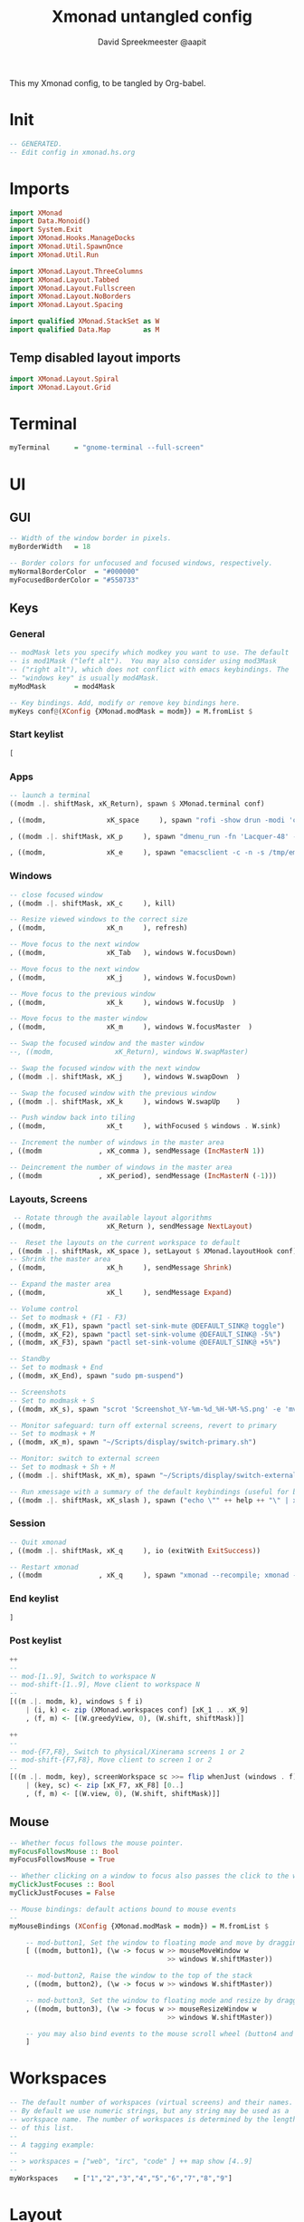 #+title: Xmonad untangled config
#+author: David Spreekmeester @aapit
This my Xmonad config, to be tangled by Org-babel.

* Init
#+BEGIN_SRC haskell :tangle "xmonad.hs"
-- GENERATED.
-- Edit config in xmonad.hs.org
#+END_SRC
* Imports
#+BEGIN_SRC haskell :tangle "xmonad.hs"
import XMonad
import Data.Monoid()
import System.Exit
import XMonad.Hooks.ManageDocks
import XMonad.Util.SpawnOnce
import XMonad.Util.Run

import XMonad.Layout.ThreeColumns
import XMonad.Layout.Tabbed
import XMonad.Layout.Fullscreen
import XMonad.Layout.NoBorders
import XMonad.Layout.Spacing

import qualified XMonad.StackSet as W
import qualified Data.Map        as M
#+END_SRC

** Temp disabled layout imports
#+BEGIN_SRC haskell
import XMonad.Layout.Spiral
import XMonad.Layout.Grid
#+END_SRC
* Terminal
#+BEGIN_SRC haskell :tangle "xmonad.hs"
myTerminal      = "gnome-terminal --full-screen"
#+END_SRC
* UI
** GUI
#+BEGIN_SRC haskell :tangle "xmonad.hs"
-- Width of the window border in pixels.
myBorderWidth   = 18

-- Border colors for unfocused and focused windows, respectively.
myNormalBorderColor  = "#000000"
myFocusedBorderColor = "#550733"
#+END_SRC
** Keys
*** General
#+BEGIN_SRC haskell :tangle "xmonad.hs"
-- modMask lets you specify which modkey you want to use. The default
-- is mod1Mask ("left alt").  You may also consider using mod3Mask
-- ("right alt"), which does not conflict with emacs keybindings. The
-- "windows key" is usually mod4Mask.
myModMask       = mod4Mask

-- Key bindings. Add, modify or remove key bindings here.
myKeys conf@(XConfig {XMonad.modMask = modm}) = M.fromList $
#+END_SRC
*** Start keylist
#+BEGIN_SRC haskell :tangle "xmonad.hs"
    [
#+END_SRC
*** Apps
#+BEGIN_SRC haskell :tangle "xmonad.hs"
    -- launch a terminal
    ((modm .|. shiftMask, xK_Return), spawn $ XMonad.terminal conf)

    , ((modm,               xK_space     ), spawn "rofi -show drun -modi 'combi,ssh,run,drun' -show-icons")

    , ((modm .|. shiftMask, xK_p     ), spawn "dmenu_run -fn 'Lacquer-48' -l 9 -nb '#101014' -nf '#cccccc' -sb '#0B5748' -sf '#B38019'")

    , ((modm,               xK_e     ), spawn "emacsclient -c -n -s /tmp/emacs1000/aapit")
#+END_SRC
*** Windows
#+BEGIN_SRC haskell :tangle "xmonad.hs"
    -- close focused window
    , ((modm .|. shiftMask, xK_c     ), kill)

    -- Resize viewed windows to the correct size
    , ((modm,               xK_n     ), refresh)

    -- Move focus to the next window
    , ((modm,               xK_Tab   ), windows W.focusDown)

    -- Move focus to the next window
    , ((modm,               xK_j     ), windows W.focusDown)

    -- Move focus to the previous window
    , ((modm,               xK_k     ), windows W.focusUp  )

    -- Move focus to the master window
    , ((modm,               xK_m     ), windows W.focusMaster  )

    -- Swap the focused window and the master window
    --, ((modm,               xK_Return), windows W.swapMaster)

    -- Swap the focused window with the next window
    , ((modm .|. shiftMask, xK_j     ), windows W.swapDown  )

    -- Swap the focused window with the previous window
    , ((modm .|. shiftMask, xK_k     ), windows W.swapUp    )

    -- Push window back into tiling
    , ((modm,               xK_t     ), withFocused $ windows . W.sink)

    -- Increment the number of windows in the master area
    , ((modm              , xK_comma ), sendMessage (IncMasterN 1))

    -- Deincrement the number of windows in the master area
    , ((modm              , xK_period), sendMessage (IncMasterN (-1)))

#+END_SRC
*** Layouts, Screens
#+BEGIN_SRC haskell :tangle "xmonad.hs"
     -- Rotate through the available layout algorithms
    , ((modm,               xK_Return ), sendMessage NextLayout)

    --  Reset the layouts on the current workspace to default
    , ((modm .|. shiftMask, xK_space ), setLayout $ XMonad.layoutHook conf)
    -- Shrink the master area
    , ((modm,               xK_h     ), sendMessage Shrink)

    -- Expand the master area
    , ((modm,               xK_l     ), sendMessage Expand)

    -- Volume control
    -- Set to modmask + (F1 - F3)
    , ((modm, xK_F1), spawn "pactl set-sink-mute @DEFAULT_SINK@ toggle")
    , ((modm, xK_F2), spawn "pactl set-sink-volume @DEFAULT_SINK@ -5%")
    , ((modm, xK_F3), spawn "pactl set-sink-volume @DEFAULT_SINK@ +5%")

    -- Standby
    -- Set to modmask + End
    , ((modm, xK_End), spawn "sudo pm-suspend")

    -- Screenshots
    -- Set to modmask + S
    , ((modm, xK_s), spawn "scrot 'Screenshot_%Y-%m-%d_%H-%M-%S.png' -e 'mv $f ~/Screenshots/'")

    -- Monitor safeguard: turn off external screens, revert to primary
    -- Set to modmask + M
    , ((modm, xK_m), spawn "~/Scripts/display/switch-primary.sh")

    -- Monitor: switch to external screen
    -- Set to modmask + Sh + M
    , ((modm .|. shiftMask, xK_m), spawn "~/Scripts/display/switch-external.sh")

    -- Run xmessage with a summary of the default keybindings (useful for beginners)
    , ((modm .|. shiftMask, xK_slash ), spawn ("echo \"" ++ help ++ "\" | xmessage -file -"))

#+END_SRC
*** Session
#+BEGIN_SRC haskell :tangle "xmonad.hs"
    -- Quit xmonad
    , ((modm .|. shiftMask, xK_q     ), io (exitWith ExitSuccess))

    -- Restart xmonad
    , ((modm              , xK_q     ), spawn "xmonad --recompile; xmonad --restart")
#+END_SRC
*** End keylist
#+BEGIN_SRC haskell :tangle "xmonad.hs"
    ]
#+END_SRC
*** Post keylist
#+BEGIN_SRC haskell :tangle "xmonad.hs"
    ++
    --
    -- mod-[1..9], Switch to workspace N
    -- mod-shift-[1..9], Move client to workspace N
    --
    [((m .|. modm, k), windows $ f i)
        | (i, k) <- zip (XMonad.workspaces conf) [xK_1 .. xK_9]
        , (f, m) <- [(W.greedyView, 0), (W.shift, shiftMask)]]

    ++
    --
    -- mod-{F7,F8}, Switch to physical/Xinerama screens 1 or 2
    -- mod-shift-{F7,F8}, Move client to screen 1 or 2
    --
    [((m .|. modm, key), screenWorkspace sc >>= flip whenJust (windows . f))
        | (key, sc) <- zip [xK_F7, xK_F8] [0..]
        , (f, m) <- [(W.view, 0), (W.shift, shiftMask)]]
#+END_SRC
** Mouse
#+BEGIN_SRC haskell :tangle "xmonad.hs"
-- Whether focus follows the mouse pointer.
myFocusFollowsMouse :: Bool
myFocusFollowsMouse = True

-- Whether clicking on a window to focus also passes the click to the window
myClickJustFocuses :: Bool
myClickJustFocuses = False

-- Mouse bindings: default actions bound to mouse events
--
myMouseBindings (XConfig {XMonad.modMask = modm}) = M.fromList $

    -- mod-button1, Set the window to floating mode and move by dragging
    [ ((modm, button1), (\w -> focus w >> mouseMoveWindow w
                                       >> windows W.shiftMaster))

    -- mod-button2, Raise the window to the top of the stack
    , ((modm, button2), (\w -> focus w >> windows W.shiftMaster))

    -- mod-button3, Set the window to floating mode and resize by dragging
    , ((modm, button3), (\w -> focus w >> mouseResizeWindow w
                                       >> windows W.shiftMaster))

    -- you may also bind events to the mouse scroll wheel (button4 and button5)
    ]
#+END_SRC
* Workspaces
#+BEGIN_SRC haskell :tangle "xmonad.hs"
-- The default number of workspaces (virtual screens) and their names.
-- By default we use numeric strings, but any string may be used as a
-- workspace name. The number of workspaces is determined by the length
-- of this list.
--
-- A tagging example:
--
-- > workspaces = ["web", "irc", "code" ] ++ map show [4..9]
--
myWorkspaces    = ["1","2","3","4","5","6","7","8","9"]
#+END_SRC
* Layout
Also see [[https://betweentwocommits.com/blog/xmonad-layouts-guide][this superhandy Xmonad layouts guide]].
Using =avoidStruts= to prevent covering up status bars, docks, etc.
=mirror= rotates =Grid= on its side, so that it prefers a vertical split over horizontal.

#+BEGIN_SRC haskell :tangle "xmonad.hs"
myLayout =
  avoidStruts (smartBorders $ ThreeColMid 1 (3/100) (1/2)) |||
  noBorders (fullscreenFull Full)

tabConfig = def {
    activeBorderColor = "#000000",
    activeTextColor = "#CEFFAC",
    activeColor = "#000000",
    inactiveBorderColor = "#7C7C7C",
    inactiveTextColor = "#EEEEEE",
    inactiveColor = "#000000"
}
#+END_SRC
* Window Rules
#+BEGIN_SRC haskell :tangle "xmonad.hs"
------------------------------------------------------------------------
myManageHook = composeAll
    [ className =? "MPlayer"        --> doFloat
    , className =? "Gimp"           --> doFloat
    , resource  =? "desktop_window" --> doIgnore
    , resource  =? "kdesktop"       --> doIgnore ]

#+END_SRC
** Background
#+begin_quote
Window rules:

Execute arbitrary actions and WindowSet manipulations when managing
a new window. You can use this to, for example, always float a
particular program, or have a client always appear on a particular
workspace.
To find the property name associated with a program, use
=> xprop | grep WM_CLASS=
and click on the client you're interested in.
To match on the =WM_NAME=, you can use 'title' in the same way that
'className' and 'resource' are used below.
#+end_quote
* Event Handling
#+BEGIN_SRC haskell :tangle "xmonad.hs"
------------------------------------------------------------------------
-- Event handling

-- * EwmhDesktops users should change this to ewmhDesktopsEventHook
--
-- Defines a custom handler function for X Events. The function should
-- return (All True) if the default handler is to be run afterwards. To
-- combine event hooks use mappend or mconcat from Data.Monoid.
--
myEventHook = mempty

#+END_SRC
* Status + Log
#+BEGIN_SRC haskell :tangle "xmonad.hs"
------------------------------------------------------------------------
-- Status bars and logging

-- Perform an arbitrary action on each internal state change or X event.
-- See the 'XMonad.Hooks.DynamicLog' extension for examples.
--
myLogHook = return ()

#+END_SRC
* Startup Hook
#+BEGIN_SRC haskell :tangle "xmonad.hs"
------------------------------------------------------------------------
-- Startup hook

-- Perform an arbitrary action each time xmonad starts or is restarted
-- with mod-q.  Used by, e.g., XMonad.Layout.PerWorkspace to initialize
-- per-workspace layout choices.
--
-- By default, do nothing.
myStartupHook = do
        spawnOnce "nitrogen --restore &"
        spawnOnce "compton &"
        spawnOnce "killall trayer; trayer --edge top --align right --SetDockType true --SetPartialStrut true --expand true --width 15 --height 57 --transparent true --alpha 0 --tint 0x101010 --padding 10 &"
        spawnOnce "blueman-applet &"
        spawnOnce "nextcloud --background &"
        spawnOnce "copyq &"
        spawnOnce "xscreensaver -no-splash &"
        spawnOnce "gnome-power-manager &"

#+END_SRC
* Main loop + Xmobar
#+BEGIN_SRC haskell :tangle "xmonad.hs"
------------------------------------------------------------------------
-- Now run xmonad with all the defaults we set up.

-- Run xmonad with the settings you specify. No need to modify this.
--
main = do
     xmproc <- spawnPipe "killall xmobar; xmobar -x 0 /home/david/.xmobar/xmobarrc"
     xmonad $ docks defaults

#+END_SRC
* Assignment
#+BEGIN_SRC haskell :tangle "xmonad.hs"
-- A structure containing your configuration settings, overriding
-- fields in the default config. Any you don't override, will
-- use the defaults defined in xmonad/XMonad/Config.hs
--
-- No need to modify this.
--
defaults = def {
      -- simple stuff
        terminal           = myTerminal,
        focusFollowsMouse  = myFocusFollowsMouse,
        clickJustFocuses   = myClickJustFocuses,
        borderWidth        = myBorderWidth,
        modMask            = myModMask,
        workspaces         = myWorkspaces,
        normalBorderColor  = myNormalBorderColor,
        focusedBorderColor = myFocusedBorderColor,

      -- key bindings
        keys               = myKeys,
        mouseBindings      = myMouseBindings,

      -- hooks, layouts
        layoutHook         = myLayout,
        manageHook         = myManageHook,
        handleEventHook    = myEventHook,
        logHook            = myLogHook,
        startupHook        = myStartupHook
    }

#+END_SRC
* Help output
#+BEGIN_SRC haskell :tangle "xmonad.hs"
-- | Finally, a copy of the default bindings in simple textual tabular format.
help :: String
help = unlines ["The default modifier key is 'alt'. Default keybindings:",
    "",
    "-- launching and killing programs",
    "mod-Shift-Enter  Launch xterminal",
    "mod-p            Launch dmenu",
    "mod-Shift-p      Launch gmrun",
    "mod-Shift-c      Close/kill the focused window",
    "mod-Space        Rotate through the available layout algorithms",
    "mod-Shift-Space  Reset the layouts on the current workSpace to default",
    "mod-n            Resize/refresh viewed windows to the correct size",
    "",
    "-- move focus up or down the window stack",
    "mod-Tab        Move focus to the next window",
    "mod-Shift-Tab  Move focus to the previous window",
    "mod-j          Move focus to the next window",
    "mod-k          Move focus to the previous window",
    "mod-m          Move focus to the master window",
    "",
    "-- modifying the window order",
    "mod-Return   Swap the focused window and the master window",
    "mod-Shift-j  Swap the focused window with the next window",
    "mod-Shift-k  Swap the focused window with the previous window",
    "",
    "-- resizing the master/slave ratio",
    "mod-h  Shrink the master area",
    "mod-l  Expand the master area",
    "",
    "-- floating layer support",
    "mod-t  Push window back into tiling; unfloat and re-tile it",
    "",
    "-- increase or decrease number of windows in the master area",
    "mod-comma  (mod-,)   Increment the number of windows in the master area",
    "mod-period (mod-.)   Deincrement the number of windows in the master area",
    "",
    "-- quit, or restart",
    "mod-Shift-q  Quit xmonad",
    "mod-q        Restart xmonad",
    "mod-[1..9]   Switch to workSpace N",
    "",
    "-- Workspaces & screens",
    "mod-Shift-[1..9]   Move client to workspace N",
    "mod-{w,e,r}        Switch to physical/Xinerama screens 1, 2, or 3",
    "mod-Shift-{w,e,r}  Move client to screen 1, 2, or 3",
    "",
    "-- Mouse bindings: default actions bound to mouse events",
    "mod-button1  Set the window to floating mode and move by dragging",
    "mod-button2  Raise the window to the top of the stack",
    "mod-button3  Set the window to floating mode and resize by dragging"]
#+END_SRC

* Local Variables
# Local Variables:
# eval: (add-hook 'after-save-hook (lambda ()(org-babel-tangle)) nil t)
# End:
